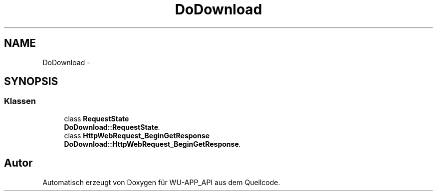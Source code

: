 .TH "DoDownload" 3 "Mit Mai 8 2013" "WU-APP_API" \" -*- nroff -*-
.ad l
.nh
.SH NAME
DoDownload \- 
.SH SYNOPSIS
.br
.PP
.SS "Klassen"

.in +1c
.ti -1c
.RI "class \fBRequestState\fP"
.br
.RI "\fI\fBDoDownload::RequestState\fP\&. \fP"
.ti -1c
.RI "class \fBHttpWebRequest_BeginGetResponse\fP"
.br
.RI "\fI\fBDoDownload::HttpWebRequest_BeginGetResponse\fP\&. \fP"
.in -1c
.SH "Autor"
.PP 
Automatisch erzeugt von Doxygen für WU-APP_API aus dem Quellcode\&.
